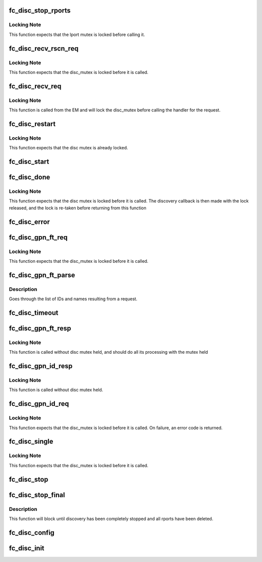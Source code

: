 .. -*- coding: utf-8; mode: rst -*-
.. src-file: drivers/scsi/libfc/fc_disc.c

.. _`fc_disc_stop_rports`:

fc_disc_stop_rports
===================

.. c:function:: void fc_disc_stop_rports(struct fc_disc *disc)

    Delete all the remote ports associated with the lport

    :param struct fc_disc \*disc:
        The discovery job to stop remote ports on

.. _`fc_disc_stop_rports.locking-note`:

Locking Note
------------

This function expects that the lport mutex is locked before
calling it.

.. _`fc_disc_recv_rscn_req`:

fc_disc_recv_rscn_req
=====================

.. c:function:: void fc_disc_recv_rscn_req(struct fc_disc *disc, struct fc_frame *fp)

    Handle Registered State Change Notification (RSCN)

    :param struct fc_disc \*disc:
        The discovery object to which the RSCN applies

    :param struct fc_frame \*fp:
        The RSCN frame

.. _`fc_disc_recv_rscn_req.locking-note`:

Locking Note
------------

This function expects that the disc_mutex is locked
before it is called.

.. _`fc_disc_recv_req`:

fc_disc_recv_req
================

.. c:function:: void fc_disc_recv_req(struct fc_lport *lport, struct fc_frame *fp)

    Handle incoming requests

    :param struct fc_lport \*lport:
        The local port receiving the request

    :param struct fc_frame \*fp:
        The request frame

.. _`fc_disc_recv_req.locking-note`:

Locking Note
------------

This function is called from the EM and will lock
the disc_mutex before calling the handler for the
request.

.. _`fc_disc_restart`:

fc_disc_restart
===============

.. c:function:: void fc_disc_restart(struct fc_disc *disc)

    Restart discovery

    :param struct fc_disc \*disc:
        The discovery object to be restarted

.. _`fc_disc_restart.locking-note`:

Locking Note
------------

This function expects that the disc mutex
is already locked.

.. _`fc_disc_start`:

fc_disc_start
=============

.. c:function:: void fc_disc_start(void (*disc_callback)(struct fc_lport *, enum fc_disc_event), struct fc_lport *lport)

    Start discovery on a local port

    :param void (\*disc_callback)(struct fc_lport \*, enum fc_disc_event):
        Callback function to be called when discovery is complete

    :param struct fc_lport \*lport:
        The local port to have discovery started on

.. _`fc_disc_done`:

fc_disc_done
============

.. c:function:: void fc_disc_done(struct fc_disc *disc, enum fc_disc_event event)

    Discovery has been completed

    :param struct fc_disc \*disc:
        The discovery context

    :param enum fc_disc_event event:
        The discovery completion status

.. _`fc_disc_done.locking-note`:

Locking Note
------------

This function expects that the disc mutex is locked before
it is called. The discovery callback is then made with the lock released,
and the lock is re-taken before returning from this function

.. _`fc_disc_error`:

fc_disc_error
=============

.. c:function:: void fc_disc_error(struct fc_disc *disc, struct fc_frame *fp)

    Handle error on dNS request

    :param struct fc_disc \*disc:
        The discovery context

    :param struct fc_frame \*fp:
        The error code encoded as a frame pointer

.. _`fc_disc_gpn_ft_req`:

fc_disc_gpn_ft_req
==================

.. c:function:: void fc_disc_gpn_ft_req(struct fc_disc *disc)

    Send Get Port Names by FC-4 type (GPN_FT) request

    :param struct fc_disc \*disc:
        *undescribed*

.. _`fc_disc_gpn_ft_req.locking-note`:

Locking Note
------------

This function expects that the disc_mutex is locked
before it is called.

.. _`fc_disc_gpn_ft_parse`:

fc_disc_gpn_ft_parse
====================

.. c:function:: int fc_disc_gpn_ft_parse(struct fc_disc *disc, void *buf, size_t len)

    Parse the body of the dNS GPN_FT response.

    :param struct fc_disc \*disc:
        *undescribed*

    :param void \*buf:
        The GPN_FT response buffer

    :param size_t len:
        The size of response buffer

.. _`fc_disc_gpn_ft_parse.description`:

Description
-----------

Goes through the list of IDs and names resulting from a request.

.. _`fc_disc_timeout`:

fc_disc_timeout
===============

.. c:function:: void fc_disc_timeout(struct work_struct *work)

    Handler for discovery timeouts

    :param struct work_struct \*work:
        Structure holding discovery context that needs to retry discovery

.. _`fc_disc_gpn_ft_resp`:

fc_disc_gpn_ft_resp
===================

.. c:function:: void fc_disc_gpn_ft_resp(struct fc_seq *sp, struct fc_frame *fp, void *disc_arg)

    Handle a response frame from Get Port Names (GPN_FT)

    :param struct fc_seq \*sp:
        The sequence that the GPN_FT response was received on

    :param struct fc_frame \*fp:
        The GPN_FT response frame

    :param void \*disc_arg:
        *undescribed*

.. _`fc_disc_gpn_ft_resp.locking-note`:

Locking Note
------------

This function is called without disc mutex held, and
should do all its processing with the mutex held

.. _`fc_disc_gpn_id_resp`:

fc_disc_gpn_id_resp
===================

.. c:function:: void fc_disc_gpn_id_resp(struct fc_seq *sp, struct fc_frame *fp, void *rdata_arg)

    Handle a response frame from Get Port Names (GPN_ID)

    :param struct fc_seq \*sp:
        The sequence the GPN_ID is on

    :param struct fc_frame \*fp:
        The response frame

    :param void \*rdata_arg:
        The remote port that sent the GPN_ID response

.. _`fc_disc_gpn_id_resp.locking-note`:

Locking Note
------------

This function is called without disc mutex held.

.. _`fc_disc_gpn_id_req`:

fc_disc_gpn_id_req
==================

.. c:function:: int fc_disc_gpn_id_req(struct fc_lport *lport, struct fc_rport_priv *rdata)

    Send Get Port Names by ID (GPN_ID) request

    :param struct fc_lport \*lport:
        The local port to initiate discovery on

    :param struct fc_rport_priv \*rdata:
        remote port private data

.. _`fc_disc_gpn_id_req.locking-note`:

Locking Note
------------

This function expects that the disc_mutex is locked
before it is called.
On failure, an error code is returned.

.. _`fc_disc_single`:

fc_disc_single
==============

.. c:function:: int fc_disc_single(struct fc_lport *lport, struct fc_disc_port *dp)

    Discover the directory information for a single target

    :param struct fc_lport \*lport:
        The local port the remote port is associated with

    :param struct fc_disc_port \*dp:
        The port to rediscover

.. _`fc_disc_single.locking-note`:

Locking Note
------------

This function expects that the disc_mutex is locked
before it is called.

.. _`fc_disc_stop`:

fc_disc_stop
============

.. c:function:: void fc_disc_stop(struct fc_lport *lport)

    Stop discovery for a given lport

    :param struct fc_lport \*lport:
        The local port that discovery should stop on

.. _`fc_disc_stop_final`:

fc_disc_stop_final
==================

.. c:function:: void fc_disc_stop_final(struct fc_lport *lport)

    Stop discovery for a given lport

    :param struct fc_lport \*lport:
        The lport that discovery should stop on

.. _`fc_disc_stop_final.description`:

Description
-----------

This function will block until discovery has been
completely stopped and all rports have been deleted.

.. _`fc_disc_config`:

fc_disc_config
==============

.. c:function:: void fc_disc_config(struct fc_lport *lport, void *priv)

    Configure the discovery layer for a local port

    :param struct fc_lport \*lport:
        The local port that needs the discovery layer to be configured

    :param void \*priv:
        Private data structre for users of the discovery layer

.. _`fc_disc_init`:

fc_disc_init
============

.. c:function:: void fc_disc_init(struct fc_lport *lport)

    Initialize the discovery layer for a local port

    :param struct fc_lport \*lport:
        The local port that needs the discovery layer to be initialized

.. This file was automatic generated / don't edit.

